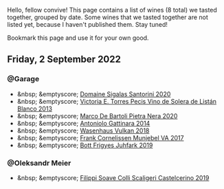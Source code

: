 Hello, fellow convive! This page contains a list of wines (8 total) we tasted together, grouped by date. Some wines that we tasted together are not listed yet, because I haven't published them. Stay tuned!

Bookmark this page and use it for your own good.

#+begin_export html
<div class="rating-list">
#+end_export

** Friday,  2 September 2022

*** @Garage

- &nbsp; &emptyscore; [[barberry:/wines/2aec674b-19ba-4cc6-8337-6ca900703aa9][Domaine Sigalas Santorini 2020]]
- &nbsp; &emptyscore; [[barberry:/wines/c765bf10-f52c-4c91-bf86-c80c1027c587][Victoria E. Torres Pecis Vino de Solera de Listán Blanco 2013]]
- &nbsp; &emptyscore; [[barberry:/wines/c131fb36-151e-415d-aa76-23f4dff142b7][Marco De Bartoli Pietra Nera 2020]]
- &nbsp; &emptyscore; [[barberry:/wines/6cb59fce-cdef-4390-a168-29c715c9277a][Antoniolo Gattinara 2014]]
- &nbsp; &emptyscore; [[barberry:/wines/227e3ccc-3136-4a0d-ac55-b57f780dff25][Wasenhaus Vulkan 2018]]
- &nbsp; &emptyscore; [[barberry:/wines/72499131-58aa-4bdb-8956-38f3fb189c90][Frank Cornelissen Munjebel VA 2017]]
- &nbsp; &emptyscore; [[barberry:/wines/6bc9fea8-41bf-4e23-a34a-c0f80a5017e6][Bott Frigyes Juhfark 2019]]

*** @Oleksandr Meier

- &nbsp; &emptyscore; [[barberry:/wines/0b1bf5a6-9132-4046-85e3-fb9889607b33][Filippi Soave Colli Scaligeri Castelcerino 2019]]

#+begin_export html
</div>
#+end_export
